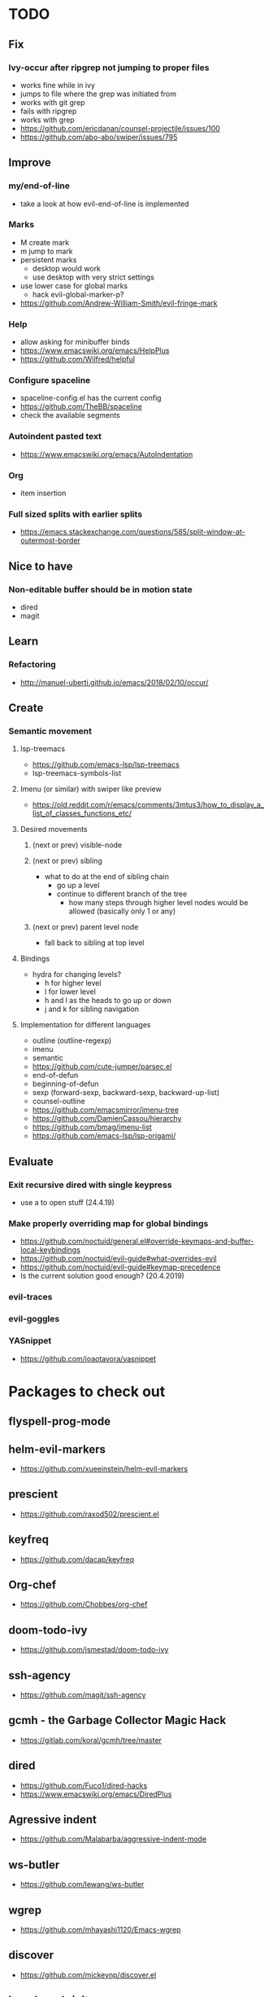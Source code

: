* TODO
** Fix
*** Ivy-occur after ripgrep not jumping to proper files
    * works fine while in ivy
    * jumps to file where the grep was initiated from
    * works with git grep
    * fails with ripgrep
    * works with grep
    * https://github.com/ericdanan/counsel-projectile/issues/100
    * https://github.com/abo-abo/swiper/issues/795
** Improve
*** my/end-of-line
    * take a look at how evil-end-of-line is implemented
*** Marks
    * M create mark
    * m jump to mark
    * persistent marks
      - desktop would work
      - use desktop with very strict settings
    * use lower case for global marks
      - hack evil-global-marker-p?
    * https://github.com/Andrew-William-Smith/evil-fringe-mark
*** Help
    * allow asking for minibuffer binds
    * https://www.emacswiki.org/emacs/HelpPlus
    * https://github.com/Wilfred/helpful
*** Configure spaceline
  * spaceline-config.el has the current config
  * https://github.com/TheBB/spaceline
  * check the available segments
*** Autoindent pasted text
    * https://www.emacswiki.org/emacs/AutoIndentation
*** Org
    * item insertion
*** Full sized splits with earlier splits
  * https://emacs.stackexchange.com/questions/585/split-window-at-outermost-border
** Nice to have
*** Non-editable buffer should be in motion state
    * dired
    * magit
** Learn
*** Refactoring
   * http://manuel-uberti.github.io/emacs/2018/02/10/occur/
** Create
*** Semantic movement
**** lsp-treemacs
    * https://github.com/emacs-lsp/lsp-treemacs
    * lsp-treemacs-symbols-list
**** Imenu (or similar) with swiper like preview
    * https://old.reddit.com/r/emacs/comments/3mtus3/how_to_display_a_list_of_classes_functions_etc/
**** Desired movements
***** (next or prev) visible-node
***** (next or prev) sibling
  * what to do at the end of sibling chain
    - go up a level
    - continue to different branch of the tree
      - how many steps through higher level nodes would be allowed (basically only 1 or any)
***** (next or prev) parent level node
  * fall back to sibling at top level
**** Bindings
  * hydra for changing levels?
    - h for higher level
    - l for lower level
    - h and l as the heads to go up or down
    - j and k for sibling navigation
**** Implementation for different languages
  * outline (outline-regexp)
  * imenu
  * semantic
  * https://github.com/cute-jumper/parsec.el
  * end-of-defun
  * beginning-of-defun
  * sexp (forward-sexp, backward-sexp, backward-up-list)
  * counsel-outline
  * https://github.com/emacsmirror/imenu-tree
  * https://github.com/DamienCassou/hierarchy
  * https://github.com/bmag/imenu-list
  * https://github.com/emacs-lsp/lsp-origami/
** Evaluate
*** Exit recursive dired with single keypress
    * use a to open stuff (24.4.19)
*** Make properly overriding map for global bindings
  * https://github.com/noctuid/general.el#override-keymaps-and-buffer-local-keybindings
  * https://github.com/noctuid/evil-guide#what-overrides-evil
  * https://github.com/noctuid/evil-guide#keymap-precedence
  * Is the current solution good enough? (20.4.2019)
*** evil-traces
*** evil-goggles
*** YASnippet
   * https://github.com/joaotavora/yasnippet
* Packages to check out
** flyspell-prog-mode
** helm-evil-markers
  * https://github.com/xueeinstein/helm-evil-markers
** prescient
  * https://github.com/raxod502/prescient.el
** keyfreq
  * https://github.com/dacap/keyfreq
** Org-chef
  * https://github.com/Chobbes/org-chef
** doom-todo-ivy
  * https://github.com/jsmestad/doom-todo-ivy
** ssh-agency
  * https://github.com/magit/ssh-agency
** gcmh  - the Garbage Collector Magic Hack
  * https://gitlab.com/koral/gcmh/tree/master
** dired
  * https://github.com/Fuco1/dired-hacks
  * https://www.emacswiki.org/emacs/DiredPlus
** Agressive indent
  * https://github.com/Malabarba/aggressive-indent-mode
** ws-butler
  * https://github.com/lewang/ws-butler
** wgrep
  * https://github.com/mhayashi1120/Emacs-wgrep
** discover
  * https://github.com/mickeynp/discover.el
** benchmark-init
  * https://github.com/dholm/benchmark-init-el
** targets
  * https://github.com/noctuid/targets.el
* Resources
** Check
  * http://pages.sachachua.com/.emacs.d/Sacha.html#orgdda953f
  * https://ileriseviye.wordpress.com/2019/05/09/how-to-preview-fixed-width-mono-spaced-fonts-in-an-editable-emacs-buffer/
** Redefine keys
  * https://old.reddit.com/r/emacs/comments/c0k5qa/defying_your_keyboard_with_elisp/
** Global
  * https://github.com/noctuid/evil-guide
  * http://ergoemacs.org/emacs/emacs_hyper_super_keys.html
  * https://idiocy.org/emacs-fonts-and-fontsets.html
** emacs-lsp
  * https://emacs-lsp.github.io/lsp-mode/lsp-mode.html
** Indendation
  * evil uses different indendation based on lines and regions (evil-indent)
    * indent-according-to-mode for lines
    * indent-region for others
  * https://www.emacswiki.org/emacs/IndentingC
** Tabbing
  * https://www.emacswiki.org/emacs/TabStopList
  * https://stackoverflow.com/questions/4006005/how-can-i-set-emacs-tab-settings-by-file-type
  * https://www.emacswiki.org/emacs/BackspaceWhitespaceToTabStop
  * https://www.emacswiki.org/emacs/IndentationBasics
  * https://www.gnu.org/software/emacs/manual/html_node/emacs/Indentation.html#Indentation
  * https://emacs.stackexchange.com/questions/27869/how-to-make-evil-mode-tab-key-indent-not-re-indent-based-on-context
** Ivy
  * http://oremacs.com/swiper/
  * https://github.com/abo-abo/swiper
  * https://oremacs.com/2015/04/16/ivy-mode/
  * https://writequit.org/denver-emacs/presentations/2017-04-11-ivy.html
  * https://www.reddit.com/r/emacs/comments/52lnad/from_helm_to_ivy_a_user_perspective/
** Helm
  * https://emacs-helm.github.io/helm/
  * https://github.com/emacs-helm/helm-descbinds
  * https://tuhdo.github.io/helm-intro.html
** Org
  * http://orgmode.org/worg/
  * http://doc.norang.ca/org-mode.html
  * http://ehneilsen.net/notebook/orgExamples/org-examples.html
  * http://thagomizer.com/blog/2017/03/16/five-useful-org-mode-features.html
  * https://github.com/Somelauw/evil-org-mode
  * https://www.reddit.com/r/orgmode/comments/6mfvb1/syncing_org_files_to_android_orgzly_with_tasker/
  * https://www.reddit.com/r/orgmode/comments/6t7ufq/what_are_the_best_packages_plugins_for_org_mode/
** Writing
  * https://github.com/tmalsburg/guess-language.el
* Debugging
  * toggle-debug-on-quit
  * interaction-log-mode
* Setup
** Hunspell
  * install hunspell (choco, homebrew etc.)
    - mingw64: pacman -S  mingw-w64-x86_64-hunspell-en mingw-w64-x86_64-hunspell
    - choco version seemed broken (did not list available dictionaries) (27.5.19)
  * download dictionaries
    - https://github.com/wooorm/dictionaries copy and rename
    - https://extensions.libreoffice.org/extensions search, unzip and copy
    - https://wiki.documentfoundation.org/Language_support_of_LibreOffice
  * set DICPATH
  * set LANG
  * copy dictionaries to DICPATH
  * name them LANG.dic and LANG.aff
  * hunspell -D to verify available dictionaries
  * Dictionary 'default' might be required
